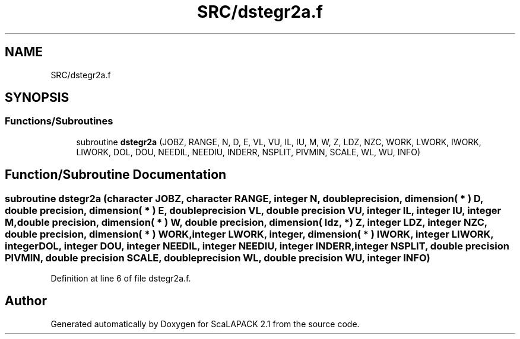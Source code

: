 .TH "SRC/dstegr2a.f" 3 "Sat Nov 16 2019" "Version 2.1" "ScaLAPACK 2.1" \" -*- nroff -*-
.ad l
.nh
.SH NAME
SRC/dstegr2a.f
.SH SYNOPSIS
.br
.PP
.SS "Functions/Subroutines"

.in +1c
.ti -1c
.RI "subroutine \fBdstegr2a\fP (JOBZ, RANGE, N, D, E, VL, VU, IL, IU, M, W, Z, LDZ, NZC, WORK, LWORK, IWORK, LIWORK, DOL, DOU, NEEDIL, NEEDIU, INDERR, NSPLIT, PIVMIN, SCALE, WL, WU, INFO)"
.br
.in -1c
.SH "Function/Subroutine Documentation"
.PP 
.SS "subroutine dstegr2a (character JOBZ, character RANGE, integer N, double precision, dimension( * ) D, double precision, dimension( * ) E, double precision VL, double precision VU, integer IL, integer IU, integer M, double precision, dimension( * ) W, double precision, dimension( ldz, * ) Z, integer LDZ, integer NZC, double precision, dimension( * ) WORK, integer LWORK, integer, dimension( * ) IWORK, integer LIWORK, integer DOL, integer DOU, integer NEEDIL, integer NEEDIU, integer INDERR, integer NSPLIT, double precision PIVMIN, double precision SCALE, double precision WL, double precision WU, integer INFO)"

.PP
Definition at line 6 of file dstegr2a\&.f\&.
.SH "Author"
.PP 
Generated automatically by Doxygen for ScaLAPACK 2\&.1 from the source code\&.
